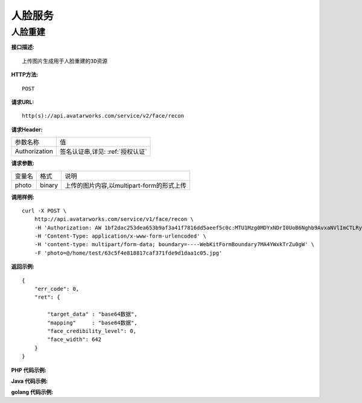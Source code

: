 人脸服务
============================

人脸重建
---------------------

**接口描述:**
::

    上传图片生成用于人脸重建的3D资源

**HTTP方法:**
::

    POST

**请求URL:**
::

    http(s)://api.avatarworks.com/service/v2/face/recon

**请求Header:**

+---------------------+---------------------------------+
| 参数名称	          | 值                              |
+---------------------+---------------------------------+
| Authorization       |签名认证串,详见: :ref:`授权认证` |
+---------------------+---------------------------------+


**请求参数:**

+------------------------+------------+------------------------------------------+
| 变量名                 | 格式       | 说明                                     |
+------------------------+------------+------------------------------------------+
| photo                  |   binary   |上传的图片内容,以multipart-form的形式上传 |
+------------------------+------------+------------------------------------------+


**调用样例:**

::

    curl -X POST \
        http://api.avatarworks.com/service/v1/face/recon \
        -H 'Authorization: AW 1bf2dac253dea653b9af3a41f7816dd5aeef5c0c:MTU1Mzg0MDYxNDrI0UoB6Nghb9AvxaNVlImCTLRyNPQAsHJji3u8xWa/vw==' \
        -H 'Content-Type: application/x-www-form-urlencoded' \
        -H 'content-type: multipart/form-data; boundary=----WebKitFormBoundary7MA4YWxkTrZu0gW' \
        -F 'photo=@/home/test/63c5f4e818817caf371fde9d1daa1c05.jpg'



**返回示例:**

::

    {
        "err_code": 0,
        "ret": {

            "target_data" : "base64数据",
            "mapping"     : "base64数据",
            "face_credibility_level": 0,
            "face_width": 642
        }
    }

**PHP 代码示例:**


**Java 代码示例:**


**golang 代码示例:**
